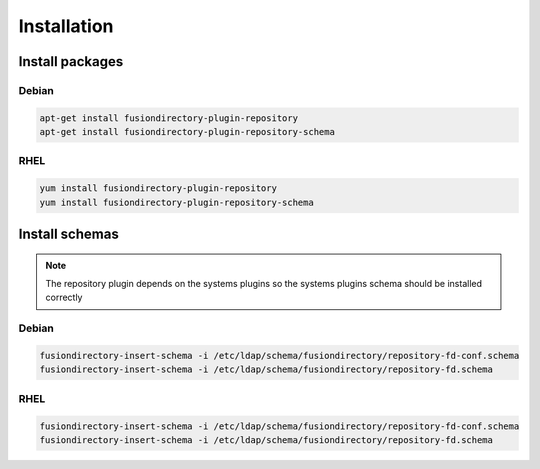 Installation
============

Install packages
----------------

Debian
^^^^^^

.. code-block:: bash

   apt-get install fusiondirectory-plugin-repository
   apt-get install fusiondirectory-plugin-repository-schema

RHEL
^^^^

.. code-block:: bash

   yum install fusiondirectory-plugin-repository
   yum install fusiondirectory-plugin-repository-schema

Install schemas
---------------

.. note:: 
   
   The repository plugin depends on the systems plugins so the systems plugins schema should be installed correctly

Debian
^^^^^^

.. code-block:: bash

   fusiondirectory-insert-schema -i /etc/ldap/schema/fusiondirectory/repository-fd-conf.schema
   fusiondirectory-insert-schema -i /etc/ldap/schema/fusiondirectory/repository-fd.schema

RHEL
^^^^

.. code-block:: bash

   fusiondirectory-insert-schema -i /etc/ldap/schema/fusiondirectory/repository-fd-conf.schema
   fusiondirectory-insert-schema -i /etc/ldap/schema/fusiondirectory/repository-fd.schema
